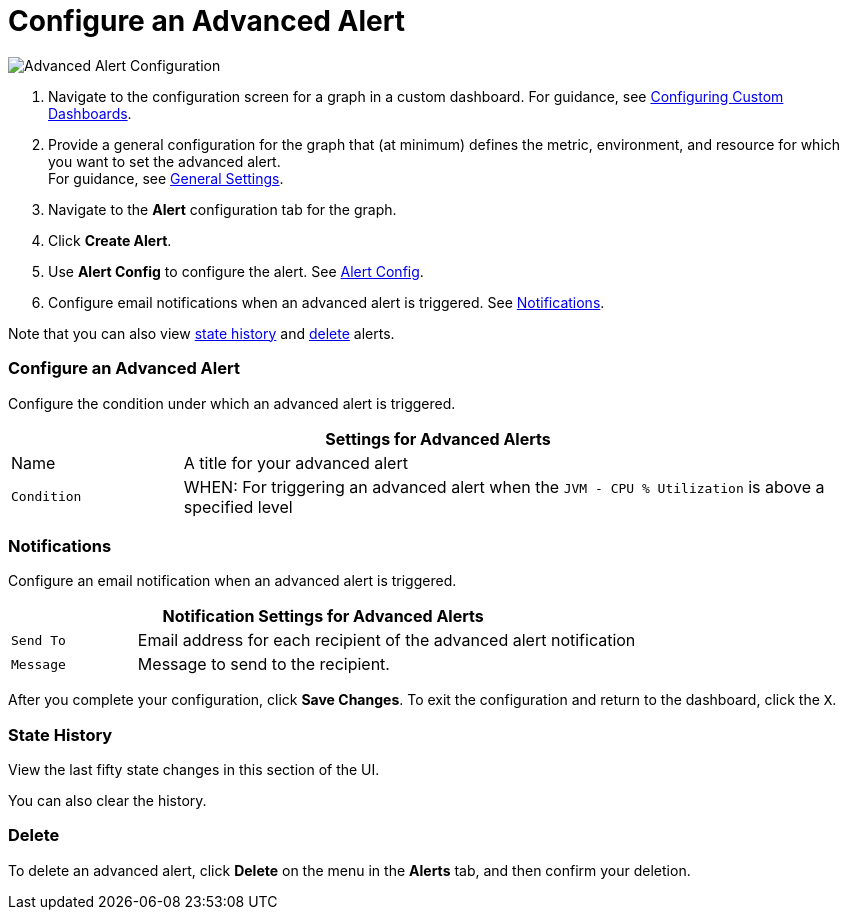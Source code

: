 = Configure an Advanced Alert

//INCLUDED IN GRAPH CONFIG FILE
[[alerts]]

////
TODO_FUTURE?
You can create, configure, delete, test, and send alerts to people who need to see them. The rules you configure trigger alerts when conditions reach a specified threshold value, for example: *TODO_FUTURE?*  You can also get the history of an alert.
////

image::graph-alert-config.png[Advanced Alert Configuration]


. Navigate to the configuration screen for a graph in a custom dashboard. For guidance, see xref:dashboard-custom-config.adoc[Configuring Custom Dashboards].
. Provide a general configuration for the graph that (at minimum) defines the metric, environment, and resource for which you want to set the advanced alert. +
For guidance, see xref:dashboard-custom-config-graph.adoc#general_settings[General Settings].
. Navigate to the *Alert* configuration tab for the graph.
. Click *Create Alert*.
. Use *Alert Config* to configure the alert. See <<alert_config, Alert Config>>.
. Configure email notifications when an advanced alert is triggered. See <<notifications, Notifications>>.

Note that you can also view <<state_history, state history>> and <<delete_alert, delete>> alerts.

[[alert_config]]
=== Configure an Advanced Alert

Configure the condition under which an advanced alert is triggered.

[%header,cols="1,4"]
|===
2+| Settings for Advanced Alerts
| Name | A title for your advanced alert
| `Condition` | WHEN: For triggering an advanced alert when the `JVM - CPU % Utilization` is above a specified level
|===

////
TODO _FUTURE?
.Advanced Alert Config
[%header,cols="1,4"]
|===

| Name | A title for your advanced alert
| `Evaluate Every` | Interval at which to poll for an alert, for example, every sixty seconds (`60s`).
| Conditions a|
* WHEN: `min()`, `max()`, `sum()`, `count()`, `last()`, `median()`, `diff()`, `percent_diff()`, `count_non_null()`
* OF: Example: `query(A, 5m, now)`
* IS ABOVE or *TODO for other relationships*
* If No Data or All Values Are Null SET STATE TO `Alerting`, `No Data`, `Keep Last State`, or `Ok`.
* If Execution Error or Timeout SET STATE TO `Alerting` or `Keep Last State`
| Test Rule |
|===
////

[[notifications]]
=== Notifications

Configure an email notification when an advanced alert is triggered.

[%header,cols="1,4"]
|===
2+| Notification Settings for Advanced Alerts
| `Send To` | Email address for each recipient of the advanced alert notification
| `Message` | Message to send to the recipient.
|===

After you complete your configuration, click *Save Changes*. To exit the configuration and return to the dashboard, click the `X`.

[[state_history]]
=== State History

View the last fifty state changes in this section of the UI.

You can also clear the history.

[[delete_alert]]
=== Delete

To delete an advanced alert, click *Delete* on the menu in the *Alerts* tab, and then confirm your deletion.
